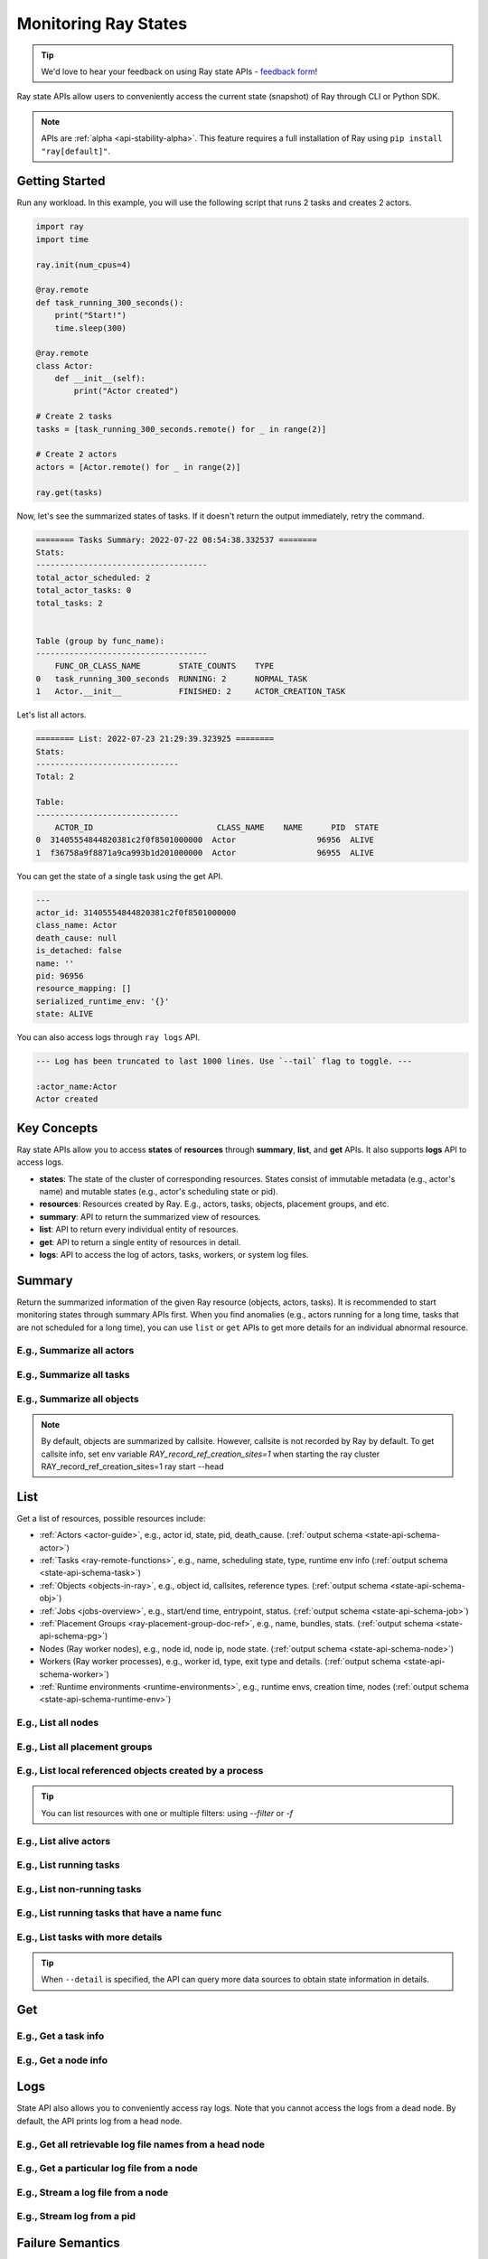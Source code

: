 .. _state-api-overview-ref:

Monitoring Ray States
=====================

.. tip:: We'd love to hear your feedback on using Ray state APIs - `feedback form <https://forms.gle/gh77mwjEskjhN8G46>`_!

Ray state APIs allow users to conveniently access the current state (snapshot) of Ray through CLI or Python SDK.

.. note:: 

    APIs are :ref:`alpha <api-stability-alpha>`. This feature requires a full installation of Ray using ``pip install "ray[default]"``.

Getting Started
---------------

Run any workload. In this example, you will use the following script that runs 2 tasks and creates 2 actors.

.. code-block:: python

    import ray
    import time

    ray.init(num_cpus=4)

    @ray.remote
    def task_running_300_seconds():
        print("Start!")
        time.sleep(300)
    
    @ray.remote
    class Actor:
        def __init__(self):
            print("Actor created")
    
    # Create 2 tasks
    tasks = [task_running_300_seconds.remote() for _ in range(2)]

    # Create 2 actors
    actors = [Actor.remote() for _ in range(2)]

    ray.get(tasks)

Now, let's see the summarized states of tasks. If it doesn't return the output immediately, retry the command.

.. tabbed:: CLI

    .. code-block:: bash

        ray summary tasks

.. tabbed:: Python SDK

    .. code-block:: python

        from ray.state.api import summarize_tasks
        print(summarize_tasks())

.. code-block:: text

    ======== Tasks Summary: 2022-07-22 08:54:38.332537 ========
    Stats:
    ------------------------------------
    total_actor_scheduled: 2
    total_actor_tasks: 0
    total_tasks: 2


    Table (group by func_name):
    ------------------------------------
        FUNC_OR_CLASS_NAME        STATE_COUNTS    TYPE
    0   task_running_300_seconds  RUNNING: 2      NORMAL_TASK
    1   Actor.__init__            FINISHED: 2     ACTOR_CREATION_TASK

Let's list all actors.

.. tabbed:: CLI

    .. code-block:: bash

        ray list actors

.. tabbed:: Python SDK

    .. code-block:: python

        from ray.state.api import list_actors 
        print(list_actors())

.. code-block:: text

    ======== List: 2022-07-23 21:29:39.323925 ========
    Stats:
    ------------------------------
    Total: 2

    Table:
    ------------------------------
        ACTOR_ID                          CLASS_NAME    NAME      PID  STATE
    0  31405554844820381c2f0f8501000000  Actor                 96956  ALIVE
    1  f36758a9f8871a9ca993b1d201000000  Actor                 96955  ALIVE

You can get the state of a single task using the get API. 

.. tabbed:: CLI

    .. code-block:: bash

        # In this case, 31405554844820381c2f0f8501000000
        ray get actors <ACTOR_ID> 
    
.. tabbed:: Python SDK

    .. code-block:: python

        from ray.state.api import get_actor
        # In this case, 31405554844820381c2f0f8501000000
        print(get_actor(id=<ACTOR_ID>))


.. code-block:: text

    ---
    actor_id: 31405554844820381c2f0f8501000000
    class_name: Actor
    death_cause: null
    is_detached: false
    name: ''
    pid: 96956
    resource_mapping: []
    serialized_runtime_env: '{}'
    state: ALIVE

You can also access logs through ``ray logs`` API.

.. tabbed:: CLI

    .. code-block:: bash

        ray list actors
        # In this case, ACTOR_ID is 31405554844820381c2f0f8501000000
        ray logs --actor-id <ACTOR_ID> 

.. tabbed:: Python SDK

    .. code-block:: python

        from ray.state.api import get_log

        # In this case, ACTOR_ID is 31405554844820381c2f0f8501000000
        for line in get_log(actor_id=<ACTOR_ID>):
            print(line)

.. code-block:: text

    --- Log has been truncated to last 1000 lines. Use `--tail` flag to toggle. ---

    :actor_name:Actor
    Actor created


Key Concepts
------------
Ray state APIs allow you to access **states** of **resources** through **summary**, **list**, and **get** APIs. It also supports **logs** API to access logs.

- **states**: The state of the cluster of corresponding resources. States consist of immutable metadata (e.g., actor's name) and mutable states (e.g., actor's scheduling state or pid).
- **resources**: Resources created by Ray. E.g., actors, tasks, objects, placement groups, and etc. 
- **summary**: API to return the summarized view of resources.
- **list**: API to return every individual entity of resources.
- **get**: API to return a single entity of resources in detail.
- **logs**: API to access the log of actors, tasks, workers, or system log files.

Summary 
-------
Return the summarized information of the given Ray resource (objects, actors, tasks).
It is recommended to start monitoring states through summary APIs first. When you find anomalies
(e.g., actors running for a long time, tasks that are not scheduled for a long time),
you can use ``list`` or ``get`` APIs to get more details for an individual abnormal resource.

E.g., Summarize all actors
~~~~~~~~~~~~~~~~~~~~~~~~~~~

.. tabbed:: CLI

    .. code-block:: bash

        ray summary actors

.. tabbed:: Python SDK

    .. code-block:: python

        from ray.state.api import summarize_actors
        print(summarize_actors())

E.g., Summarize all tasks  
~~~~~~~~~~~~~~~~~~~~~~~~~

.. tabbed:: CLI

    .. code-block:: bash

        ray summary tasks

.. tabbed:: Python SDK

    .. code-block:: python

        from ray.state.api import summarize_tasks
        print(summarize_tasks())

E.g., Summarize all objects  
~~~~~~~~~~~~~~~~~~~~~~~~~~~~

.. note::

    By default, objects are summarized by callsite. However, callsite is not recorded by Ray by default.
    To get callsite info, set env variable `RAY_record_ref_creation_sites=1` when starting the ray cluster
    RAY_record_ref_creation_sites=1 ray start --head


.. tabbed:: CLI

    .. code-block:: bash

        ray summary objects 

.. tabbed:: Python SDK

    .. code-block:: python

        from ray.state.api import summarize_objects
        print(summarize_objects())

List
----

Get a list of resources, possible resources include: 

- :ref:`Actors <actor-guide>`, e.g., actor id, state, pid, death_cause. (:ref:`output schema <state-api-schema-actor>`)
- :ref:`Tasks <ray-remote-functions>`, e.g., name, scheduling state, type, runtime env info (:ref:`output schema <state-api-schema-task>`)
- :ref:`Objects <objects-in-ray>`, e.g., object id, callsites, reference types. (:ref:`output schema <state-api-schema-obj>`)
- :ref:`Jobs <jobs-overview>`, e.g., start/end time, entrypoint, status. (:ref:`output schema <state-api-schema-job>`)
- :ref:`Placement Groups <ray-placement-group-doc-ref>`, e.g., name, bundles, stats. (:ref:`output schema <state-api-schema-pg>`)
- Nodes (Ray worker nodes), e.g., node id, node ip, node state. (:ref:`output schema <state-api-schema-node>`)
- Workers (Ray worker processes), e.g., worker id, type, exit type and details. (:ref:`output schema <state-api-schema-worker>`)
- :ref:`Runtime environments <runtime-environments>`, e.g., runtime envs, creation time, nodes (:ref:`output schema <state-api-schema-runtime-env>`)

E.g., List all nodes 
~~~~~~~~~~~~~~~~~~~~~

.. tabbed:: CLI

    .. code-block:: bash

        ray list nodes 

.. tabbed:: Python SDK

    .. code-block:: python

        from ray.state.api import list_nodes() 
        list_nodes()

E.g., List all placement groups 
~~~~~~~~~~~~~~~~~~~~~~~~~~~~~~~~

.. tabbed:: CLI

    .. code-block:: bash

        ray list placement-groups

.. tabbed:: Python SDK

    .. code-block:: python

        from ray.state.api import list_placement_groups 
        list_placement_groups()

 
E.g., List local referenced objects created by a process
~~~~~~~~~~~~~~~~~~~~~~~~~~~~~~~~~~~~~~~~~~~~~~~~~~~~~~~~~

.. tip:: You can list resources with one or multiple filters: using `--filter` or `-f`

.. tabbed:: CLI

    .. code-block:: bash

        ray list objects -f pid=<PID> -f reference_type=LOCAL_REFERENCE

.. tabbed:: Python SDK

    .. code-block:: python

        from ray.state.api import list_objects 
        list_objects(filters=[("pid", "=", <PID>), ("reference_type", "=", "LOCAL_REFERENCE")])

E.g., List alive actors
~~~~~~~~~~~~~~~~~~~~~~~~~~~

.. tabbed:: CLI

    .. code-block:: bash

        ray list actors -f state=ALIVE

.. tabbed:: Python SDK

    .. code-block:: python

        from ray.state.api import list_actors 
        list_actors(filters=[("state", "=", "ALIVE")])

E.g., List running tasks
~~~~~~~~~~~~~~~~~~~~~~~~~~~

.. tabbed:: CLI

    .. code-block:: bash

        ray list tasks -f scheduling_state=RUNNING

.. tabbed:: Python SDK

    .. code-block:: python

        from ray.state.api import list_tasks 
        list_tasks(filters=[("scheduling_state", "=", "RUNNING")])

E.g., List non-running tasks
~~~~~~~~~~~~~~~~~~~~~~~~~~~~~

.. tabbed:: CLI

    .. code-block:: bash

        ray list tasks -f scheduling_state!=RUNNING

.. tabbed:: Python SDK

    .. code-block:: python

        from ray.state.api import list_tasks 
        list_tasks(filters=[("scheduling_state", "!=", "RUNNING")])

E.g., List running tasks that have a name func
~~~~~~~~~~~~~~~~~~~~~~~~~~~~~~~~~~~~~~~~~~~~~~~

.. tabbed:: CLI

    .. code-block:: bash

        ray list tasks -f scheduling_state=RUNNING -f name="task_running_300_seconds()"

.. tabbed:: Python SDK

    .. code-block:: python

        from ray.state.api import list_tasks 
        list_tasks(filters=[("scheduling_state", "=", "RUNNING"), ("name", "=", "task_running_300_seconds()")])

E.g., List tasks with more details
~~~~~~~~~~~~~~~~~~~~~~~~~~~~~~~~~~~~~~

.. tip:: When ``--detail`` is specified, the API can query more data sources to obtain state information in details.

.. tabbed:: CLI

    .. code-block:: bash

        ray list tasks --detail

.. tabbed:: Python SDK

    .. code-block:: python

        from ray.state.api import list_tasks 
        list_tasks(detail=True)

Get
---

E.g., Get a task info
~~~~~~~~~~~~~~~~~~~~~~~

.. tabbed:: CLI

    .. code-block:: bash

        ray get tasks <TASK_ID> 

.. tabbed:: Python SDK

    .. code-block:: python

        from ray.state.api import get_task 
        get_task(id=<TASK_ID>)

E.g., Get a node info
~~~~~~~~~~~~~~~~~~~~~~

.. tabbed:: CLI

    .. code-block:: bash

        ray get nodes <NODE_ID> 

.. tabbed:: Python SDK

    .. code-block:: python

        from ray.state.api import get_node 
        get_node(id=<NODE_ID>)

Logs
----

State API also allows you to conveniently access ray logs. Note that you cannot access the logs from a dead node.
By default, the API prints log from a head node.

E.g., Get all retrievable log file names from a head node
~~~~~~~~~~~~~~~~~~~~~~~~~~~~~~~~~~~~~~~~~~~~~~~~~~~~~~~~~

.. tabbed:: CLI

    .. code-block:: bash

        ray logs 

.. tabbed:: Python SDK

    .. code-block:: python

        # You could get the node id / node ip from `ray list nodes` 
        from ray.state.api import list_logs 
        # `ray logs` by default print logs from a head node. 
        # So in order to list the same logs, you should provide the head node id. 
        # You could get the node id / node ip from `ray list nodes` 
        list_logs(node_id=<HEAD_NODE_ID>)

E.g., Get a particular log file from a node
~~~~~~~~~~~~~~~~~~~~~~~~~~~~~~~~~~~~~~~~~~~~

.. tabbed:: CLI

    .. code-block:: bash

        # You could get the node id / node ip from `ray list nodes` 
        ray logs gcs_server.out --node-id <NODE_ID> 

.. tabbed:: Python SDK

    .. code-block:: python

        from ray.state.api import get_log 

        # Node IP could be retrieved from list_nodes() or ray.nodes()
        for line in get_log(filename="gcs_server.out", node_id=<NODE_ID>):
            print(line)

E.g., Stream a log file from a node
~~~~~~~~~~~~~~~~~~~~~~~~~~~~~~~~~~~~~~~

.. tabbed:: CLI

    .. code-block:: bash

        # You could get the node id / node ip from `ray list nodes` 
        ray logs -f raylet.out --node-ip <NODE_IP> 

.. tabbed:: Python SDK

    .. code-block:: python

        from ray.state.api import get_log 

        # Node IP could be retrieved from list_nodes() or ray.nodes()
        for line in get_log(filename="raylet.out", node_ip=<NODE_IP>, follow=True):
            print(line)


E.g., Stream log from a pid 
~~~~~~~~~~~~~~~~~~~~~~~~~~~

.. tabbed:: CLI

    .. code-block:: bash

        ray logs --pid=<PID> --follow

.. tabbed:: Python SDK

    .. code-block:: python

        from ray.state.api import get_log 

        # Node IP could be retrieved from list_nodes() or ray.nodes()
        # You could get the pid of the worker running the actor easily when output
        # of worker being directed to the driver (default)
        # The loop will block with `follow=True`
        for line in get_log(pid=<PID>, node_ip=<NODE_IP>, follow=True):
            print(line)

Failure Semantics
-----------------

The state APIs don't guarantee to return a consistent/complete snapshot of the cluster all the time. By default,
all Python SDKs raise an exception when there's a missing output from the API. And CLI returns a partial result
and provides warning messages. Here are cases where there can be missing output from the API.

Query Failures
~~~~~~~~~~~~~~

State APIs query "data sources" (e.g., GCS, raylets, etc.) to obtain and build the snapshot of the cluster.
However, data sources are sometimes unavailable (e.g., the source is down or overloaded). In this case, APIs
will return a partial (incomplete) snapshot of the cluster, and users are informed that the output is incomplete through a warning message.
All warnings are printed through Python's ``warnings`` library, and they can be suppressed.

Data Truncation
~~~~~~~~~~~~~~~

When the returned number of entities (number of rows) is too large (> 100K), state APIs truncate the output data to ensure system stability
(when this happens, there's no way to choose truncated data). When truncation happens it will be informed through Python's
``warnings`` module.

Garbage Collected Resources
~~~~~~~~~~~~~~~~~~~~~~~~~~~

Depending on the lifecycle of the resources, some "finished" resources are not accessible
through the APIs because they are already garbage collected.
**It is recommended not to rely on this API to obtain correct information on finished resources**.
For example, Ray periodically garbage collects DEAD state actor data to reduce memory usage.
Or it cleans up the FINISHED state of tasks when its lineage goes out of scope.

API Reference
-------------

See :ref:`State API Reference <state-api-ref>`.